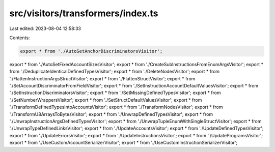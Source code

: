 src/visitors/transformers/index.ts
==================================

Last edited: 2023-08-04 12:58:33

Contents:

.. code-block:: ts

    export * from './AutoSetAnchorDiscriminatorsVisitor';
export * from './AutoSetFixedAccountSizesVisitor';
export * from './CreateSubInstructionsFromEnumArgsVisitor';
export * from './DeduplicateIdenticalDefinedTypesVisitor';
export * from './DeleteNodesVisitor';
export * from './FlattenInstructionArgsStructVisitor';
export * from './FlattenStructVisitor';
export * from './SetAccountDiscriminatorFromFieldVisitor';
export * from './SetInstructionAccountDefaultValuesVisitor';
export * from './SetInstructionDiscriminatorsVisitor';
export * from './SetMissingDefinedTypesVisitor';
export * from './SetNumberWrappersVisitor';
export * from './SetStructDefaultValuesVisitor';
export * from './TransformDefinedTypesIntoAccountsVisitor';
export * from './TransformNodesVisitor';
export * from './TransformU8ArraysToBytesVisitor';
export * from './UnwrapDefinedTypesVisitor';
export * from './UnwrapInstructionArgsDefinedTypesVisitor';
export * from './UnwrapTupleEnumWithSingleStructVisitor';
export * from './UnwrapTypeDefinedLinksVisitor';
export * from './UpdateAccountsVisitor';
export * from './UpdateDefinedTypesVisitor';
export * from './UpdateErrorsVisitor';
export * from './UpdateInstructionsVisitor';
export * from './UpdateProgramsVisitor';
export * from './UseCustomAccountSerializerVisitor';
export * from './UseCustomInstructionSerializerVisitor';


